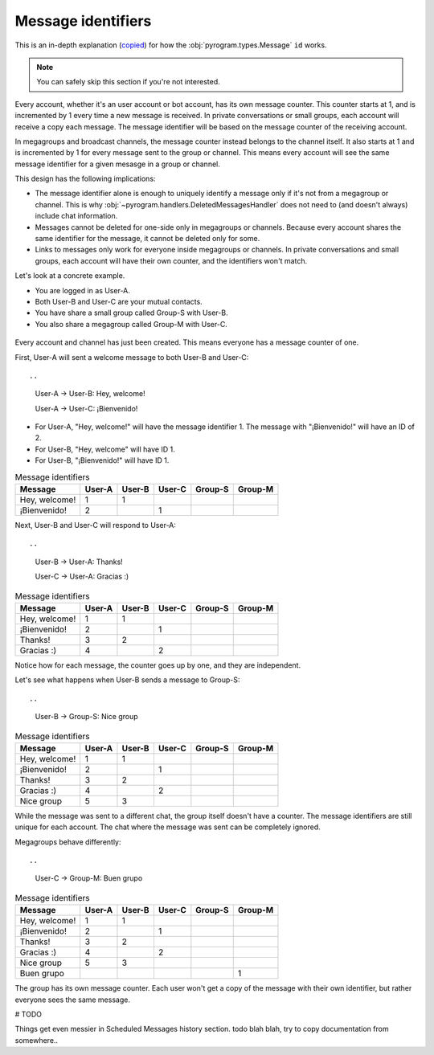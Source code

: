 Message identifiers
===========================

This is an in-depth explanation (`copied <https://docs.telethon.dev/en/v2/concepts/messages.html#message-identifiers>`_) for how the :obj:`pyrogram.types.Message` ``id`` works.

.. note::

    You can safely skip this section if you're not interested.

Every account, whether it's an user account or bot account, has its own message counter.
This counter starts at 1, and is incremented by 1 every time a new message is received.
In private conversations or small groups, each account will receive a copy each message.
The message identifier will be based on the message counter of the receiving account.

In megagroups and broadcast channels, the message counter instead belongs to the channel itself.
It also starts at 1 and is incremented by 1 for every message sent to the group or channel.
This means every account will see the same message identifier for a given mesasge in a group or channel.

This design has the following implications:

* The message identifier alone is enough to uniquely identify a message only if it's not from a megagroup or channel.
  This is why :obj:`~pyrogram.handlers.DeletedMessagesHandler` does not need to (and doesn't always) include chat information.
* Messages cannot be deleted for one-side only in megagroups or channels.
  Because every account shares the same identifier for the message, it cannot be deleted only for some.
* Links to messages only work for everyone inside megagroups or channels.
  In private conversations and small groups, each account will have their own counter, and the identifiers won't match.

Let's look at a concrete example.

* You are logged in as User-A.
* Both User-B and User-C are your mutual contacts.
* You have share a small group called Group-S with User-B.
* You also share a megagroup called Group-M with User-C.


.. figure:: https://te.legra.ph/file/110b577d4511bb978cc96.png
    :align: center


Every account and channel has just been created.
This means everyone has a message counter of one.

First, User-A will sent a welcome message to both User-B and User-C::

..
    User-A → User-B: Hey, welcome!

    User-A → User-C: ¡Bienvenido!

* For User-A, "Hey, welcome!" will have the message identifier 1. The message with "¡Bienvenido!" will have an ID of 2.
* For User-B, "Hey, welcome" will have ID 1.
* For User-B, "¡Bienvenido!" will have ID 1.

.. csv-table:: Message identifiers
   :header: "Message", "User-A", "User-B", "User-C", "Group-S", "Group-M"

   "Hey, welcome!", 1, 1, "", "", ""
   "¡Bienvenido!", 2, "", 1, "", ""

Next, User-B and User-C will respond to User-A::

..
    User-B → User-A: Thanks!

    User-C → User-A: Gracias :)

.. csv-table:: Message identifiers
   :header: "Message", "User-A", "User-B", "User-C", "Group-S", "Group-M"

   "Hey, welcome!", 1, 1, "", "", ""
   "¡Bienvenido!", 2, "", 1, "", ""
   "Thanks!", 3, 2, "", "", ""
   "Gracias :)", 4, "", 2, "", ""

Notice how for each message, the counter goes up by one, and they are independent.

Let's see what happens when User-B sends a message to Group-S::

..
    User-B → Group-S: Nice group

.. csv-table:: Message identifiers
   :header: "Message", "User-A", "User-B", "User-C", "Group-S", "Group-M"

   "Hey, welcome!", 1, 1, "", "", ""
   "¡Bienvenido!", 2, "", 1, "", ""
   "Thanks!", 3, 2, "", "", ""
   "Gracias :)", 4, "", 2, "", ""
   "Nice group", 5, 3, "", "", ""

While the message was sent to a different chat, the group itself doesn't have a counter.
The message identifiers are still unique for each account.
The chat where the message was sent can be completely ignored.

Megagroups behave differently::

..
    User-C → Group-M: Buen grupo

.. csv-table:: Message identifiers
   :header: "Message", "User-A", "User-B", "User-C", "Group-S", "Group-M"

   "Hey, welcome!", 1, 1, "", "", ""
   "¡Bienvenido!", 2, "", 1, "", ""
   "Thanks!", 3, 2, "", "", ""
   "Gracias :)", 4, "", 2, "", ""
   "Nice group", 5, 3, "", "", ""
   "Buen grupo", "", "", "", "", 1

The group has its own message counter.
Each user won't get a copy of the message with their own identifier, but rather everyone sees the same message.

# TODO

Things get even messier in Scheduled Messages history section. todo blah blah, try to copy documentation from somewhere..
